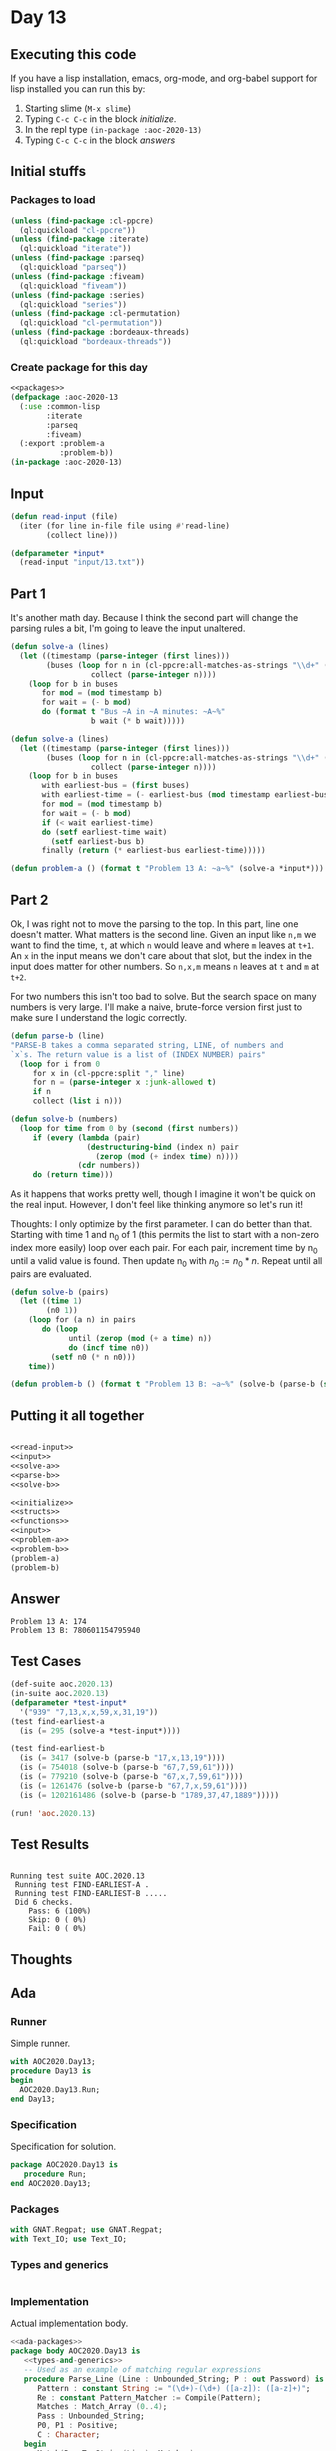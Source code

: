 #+STARTUP: indent contents
#+OPTIONS: num:nil toc:nil
* Day 13
** Executing this code
If you have a lisp installation, emacs, org-mode, and org-babel
support for lisp installed you can run this by:
1. Starting slime (=M-x slime=)
2. Typing =C-c C-c= in the block [[initialize][initialize]].
3. In the repl type =(in-package :aoc-2020-13)=
4. Typing =C-c C-c= in the block [[answers][answers]]
** Initial stuffs
*** Packages to load
#+NAME: packages
#+BEGIN_SRC lisp :results silent
  (unless (find-package :cl-ppcre)
    (ql:quickload "cl-ppcre"))
  (unless (find-package :iterate)
    (ql:quickload "iterate"))
  (unless (find-package :parseq)
    (ql:quickload "parseq"))
  (unless (find-package :fiveam)
    (ql:quickload "fiveam"))
  (unless (find-package :series)
    (ql:quickload "series"))
  (unless (find-package :cl-permutation)
    (ql:quickload "cl-permutation"))
  (unless (find-package :bordeaux-threads)
    (ql:quickload "bordeaux-threads"))
#+END_SRC
*** Create package for this day
#+NAME: initialize
#+BEGIN_SRC lisp :noweb yes :results silent
  <<packages>>
  (defpackage :aoc-2020-13
    (:use :common-lisp
          :iterate
          :parseq
          :fiveam)
    (:export :problem-a
             :problem-b))
  (in-package :aoc-2020-13)
#+END_SRC
** Input
#+NAME: read-input
#+BEGIN_SRC lisp :results silent
  (defun read-input (file)
    (iter (for line in-file file using #'read-line)
          (collect line)))
#+END_SRC
#+NAME: input
#+BEGIN_SRC lisp :noweb yes :results silent
  (defparameter *input*
    (read-input "input/13.txt"))
#+END_SRC
** Part 1
It's another math day. Because I think the second part will change the
parsing rules a bit, I'm going to leave the input unaltered.
#+BEGIN_SRC lisp :results silent
  (defun solve-a (lines)
    (let ((timestamp (parse-integer (first lines)))
          (buses (loop for n in (cl-ppcre:all-matches-as-strings "\\d+" (second lines))
                    collect (parse-integer n))))
      (loop for b in buses
         for mod = (mod timestamp b)
         for wait = (- b mod)
         do (format t "Bus ~A in ~A minutes: ~A~%"
                    b wait (* b wait)))))
#+END_SRC
#+NAME: solve-a
#+BEGIN_SRC lisp :results silent
  (defun solve-a (lines)
    (let ((timestamp (parse-integer (first lines)))
          (buses (loop for n in (cl-ppcre:all-matches-as-strings "\\d+" (second lines))
                    collect (parse-integer n))))
      (loop for b in buses
         with earliest-bus = (first buses)
         with earliest-time = (- earliest-bus (mod timestamp earliest-bus))
         for mod = (mod timestamp b)
         for wait = (- b mod)
         if (< wait earliest-time)
         do (setf earliest-time wait)
           (setf earliest-bus b)
         finally (return (* earliest-bus earliest-time)))))
#+END_SRC
#+NAME: problem-a
#+BEGIN_SRC lisp :noweb yes :results silent
  (defun problem-a () (format t "Problem 13 A: ~a~%" (solve-a *input*)))
#+END_SRC
** Part 2
Ok, I was right not to move the parsing to the top. In this part, line
one doesn't matter. What matters is the second line. Given an input
like =n,m= we want to find the time, =t=, at which =n= would leave and
where =m= leaves at =t+1=. An =x= in the input means we don't care
about that slot, but the index in the input does matter for other
numbers. So =n,x,m= means =n= leaves at =t= and =m= at =t+2=.

For two numbers this isn't too bad to solve. But the search space on
many numbers is very large. I'll make a naive, brute-force version first just to
make sure I understand the logic correctly.
#+NAME: parse-b
#+BEGIN_SRC lisp :results silent
  (defun parse-b (line)
  "PARSE-B takes a comma separated string, LINE, of numbers and
  `x`s. The return value is a list of (INDEX NUMBER) pairs"
    (loop for i from 0
       for x in (cl-ppcre:split "," line)
       for n = (parse-integer x :junk-allowed t)
       if n
       collect (list i n)))
#+END_SRC
#+BEGIN_SRC lisp :results silent
  (defun solve-b (numbers)
    (loop for time from 0 by (second (first numbers))
       if (every (lambda (pair)
                   (destructuring-bind (index n) pair
                     (zerop (mod (+ index time) n))))
                 (cdr numbers))
       do (return time)))
#+END_SRC

As it happens that works pretty well, though I imagine it won't be
quick on the real input. However, I don't feel like thinking anymore
so let's run it!

Thoughts: I only optimize by the first parameter. I can do better than
that. Starting with time 1 and n_0 of 1 (this permits the list to
start with a non-zero index more easily) loop over each pair. For each
pair, increment time by n_0 until a valid value is found. Then update
n_0 with $n_0 := n_0 * n$. Repeat until all pairs are evaluated.
#+NAME: solve-b
#+BEGIN_SRC lisp :results silent
  (defun solve-b (pairs)
    (let ((time 1)
          (n0 1))
      (loop for (a n) in pairs
         do (loop
               until (zerop (mod (+ a time) n))
               do (incf time n0))
           (setf n0 (* n n0)))
      time))
#+END_SRC

#+NAME: problem-b
#+BEGIN_SRC lisp :noweb yes :results silent
  (defun problem-b () (format t "Problem 13 B: ~a~%" (solve-b (parse-b (second *input*)))))
#+END_SRC
** Putting it all together
#+NAME: structs
#+BEGIN_SRC lisp :noweb yes :results silent

#+END_SRC
#+NAME: functions
#+BEGIN_SRC lisp :noweb yes :results silent
  <<read-input>>
  <<input>>
  <<solve-a>>
  <<parse-b>>
  <<solve-b>>
#+END_SRC
#+NAME: answers
#+BEGIN_SRC lisp :results output :exports both :noweb yes :tangle no
  <<initialize>>
  <<structs>>
  <<functions>>
  <<input>>
  <<problem-a>>
  <<problem-b>>
  (problem-a)
  (problem-b)
#+END_SRC
** Answer
#+RESULTS: answers
: Problem 13 A: 174
: Problem 13 B: 780601154795940
** Test Cases
#+NAME: test-cases
#+BEGIN_SRC lisp :results output :exports both
  (def-suite aoc.2020.13)
  (in-suite aoc.2020.13)
  (defparameter *test-input*
    '("939" "7,13,x,x,59,x,31,19"))
  (test find-earliest-a
    (is (= 295 (solve-a *test-input*))))

  (test find-earliest-b
    (is (= 3417 (solve-b (parse-b "17,x,13,19"))))
    (is (= 754018 (solve-b (parse-b "67,7,59,61"))))
    (is (= 779210 (solve-b (parse-b "67,x,7,59,61"))))
    (is (= 1261476 (solve-b (parse-b "67,7,x,59,61"))))
    (is (= 1202161486 (solve-b (parse-b "1789,37,47,1889")))))

  (run! 'aoc.2020.13)
#+END_SRC
** Test Results
#+RESULTS: test-cases
: 
: Running test suite AOC.2020.13
:  Running test FIND-EARLIEST-A .
:  Running test FIND-EARLIEST-B .....
:  Did 6 checks.
:     Pass: 6 (100%)
:     Skip: 0 ( 0%)
:     Fail: 0 ( 0%)
** Thoughts
** Ada
*** Runner
Simple runner.
#+BEGIN_SRC ada :tangle ada/day13.adb
  with AOC2020.Day13;
  procedure Day13 is
  begin
    AOC2020.Day13.Run;
  end Day13;
#+END_SRC
*** Specification
Specification for solution.
#+BEGIN_SRC ada :tangle ada/aoc2020-day13.ads
  package AOC2020.Day13 is
     procedure Run;
  end AOC2020.Day13;
#+END_SRC
*** Packages
#+NAME: ada-packages
#+BEGIN_SRC ada
  with GNAT.Regpat; use GNAT.Regpat;
  with Text_IO; use Text_IO;
#+END_SRC
*** Types and generics
#+NAME: types-and-generics
#+BEGIN_SRC ada

#+END_SRC
*** Implementation
Actual implementation body.
#+BEGIN_SRC ada :tangle ada/aoc2020-day13.adb
  <<ada-packages>>
  package body AOC2020.Day13 is
     <<types-and-generics>>
     -- Used as an example of matching regular expressions
     procedure Parse_Line (Line : Unbounded_String; P : out Password) is
        Pattern : constant String := "(\d+)-(\d+) ([a-z]): ([a-z]+)";
        Re : constant Pattern_Matcher := Compile(Pattern);
        Matches : Match_Array (0..4);
        Pass : Unbounded_String;
        P0, P1 : Positive;
        C : Character;
     begin
        Match(Re, To_String(Line), Matches);
        P0 := Integer'Value(Slice(Line, Matches(1).First, Matches(1).Last));
        P1 := Integer'Value(Slice(Line, Matches(2).First, Matches(2).Last));
        C := Element(Line, Matches(3).First);
        Pass := To_Unbounded_String(Slice(Line, Matches(4).First, Matches(4).Last));
        P := (Min_Or_Pos => P0,
              Max_Or_Pos => P1,
              C => C,
              P => Pass);
     end Parse_Line;
     procedure Run is
     begin
        Put_Line("Advent of Code 2020 - Day 13");
        Put_Line("The result for Part 1 is " & Integer'Image(0));
        Put_Line("The result for Part 2 is " & Integer'Image(0));
     end Run;
  end AOC2020.Day13;
#+END_SRC
*** Run the program
In order to run this you have to "tangle" the code first using =C-c
C-v C-t=.

#+BEGIN_SRC shell :tangle no :results output :exports both
  cd ada
  gnatmake day13
  ./day13
#+END_SRC

#+RESULTS:
